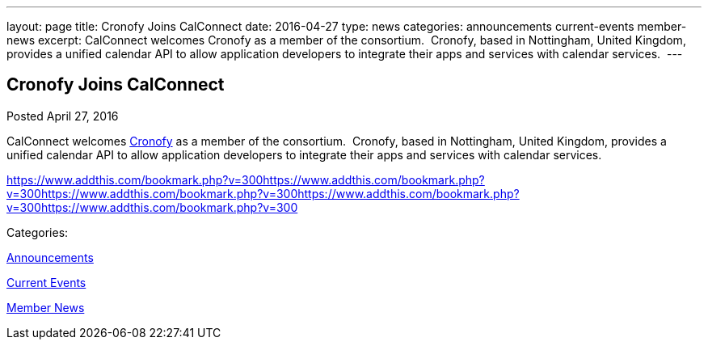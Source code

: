 ---
layout: page
title: Cronofy Joins CalConnect
date: 2016-04-27
type: news
categories: announcements current-events member-news
excerpt: CalConnect welcomes Cronofy as a member of the consortium.  Cronofy, based in Nottingham, United Kingdom, provides a unified calendar API to allow application developers to integrate their apps and services with calendar services. 
---

== Cronofy Joins CalConnect

[[node-391]]
Posted April 27, 2016 

CalConnect welcomes https://www.cronofy.com[Cronofy] as a member of the consortium.&nbsp; Cronofy, based in Nottingham, United Kingdom, provides a unified calendar API to allow application developers to integrate their apps and services with calendar services.&nbsp;

https://www.addthis.com/bookmark.php?v=300https://www.addthis.com/bookmark.php?v=300https://www.addthis.com/bookmark.php?v=300https://www.addthis.com/bookmark.php?v=300https://www.addthis.com/bookmark.php?v=300

Categories:&nbsp;

link:/news/announcements[Announcements]

link:/news/current-events[Current Events]

link:/news/member-news[Member News]

